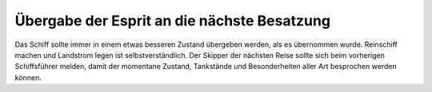--------------------------------------------
Übergabe der Esprit an die nächste Besatzung
--------------------------------------------

Das Schiff sollte immer in einem etwas besseren Zustand übergeben werden, als es übernommen wurde. Reinschiff machen und Landstrom legen ist selbstverständlich. Der Skipper der nächsten Reise sollte sich beim vorherigen Schiffsführer melden, damit der momentane Zustand, Tankstände und Besonderheiten aller Art besprochen werden können. 

.. Seealso:: Anhang :ref:`anhang-aufklaren`
